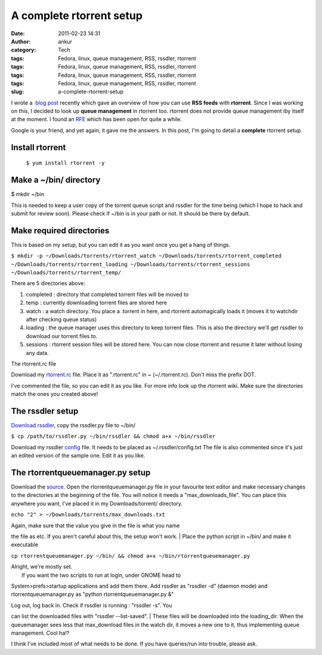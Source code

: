A complete rtorrent setup
#########################
:date: 2011-02-23 14:31
:author: ankur
:category: Tech
:tags: Fedora, linux, queue management, RSS, rssdler, rtorrent
:tags: Fedora, linux, queue management, RSS, rssdler, rtorrent
:tags: Fedora, linux, queue management, RSS, rssdler, rtorrent
:tags: Fedora, linux, queue management, RSS, rssdler, rtorrent
:slug: a-complete-rtorrent-setup

I wrote a  `blog post`_ recently which gave an overview of how you can
use **RSS feeds** with **rtorrent**. Since I was working on this, I
decided to look up **queue management** in rtorrent too. rtorrent does
not provide queue management iby itself at the moment. I found an `RFE`_
which has been open for quite a while.

Google is your friend, and yet again, it gave me the answers. In this
post, I'm going to detail a **complete** rtorrent setup.

Install rtorrent
----------------

 ``$ yum install rtorrent -y``

Make a ~/bin/ directory
-----------------------

$ mkdir ~/bin

This is needed to keep a user copy of the torrent queue script and
rssdler for the time being (which I hope to hack and submit for review
soon). Please check if ~/bin is in your path or not. It should be there
by default.

Make required directories
-------------------------

This is based on my setup, but you can edit it as you want once you get
a hang of things.

``$ mkdir -p ~/Downloads/torrents/rtorrent_watch ~/Downloads/torrents/rtorrent_completed ~/Downloads/torrents/rtorrent_loading ~/Downloads/torrents/rtorrent_sessions ~/Downloads/torrents/rtorrent_temp/``

There are 5 directories above:

#. completed : directory that completed torrent files will be moved to
#. temp : currently downloading torrent files are stored here
#. watch : a watch directory. You place a .torrent in here, and rtorrent
   automagically loads it (moves it to watchdir after checking queue
   status)
#. loading : the queue manager uses this directory to keep torrent
   files. This is also the directory we'll get rssdler to download our
   torrent files to.
#. sessions : rtorrent session files will be stored here. You can now
   close rtorrent and resume it later without losing any data.

The rtorrent.rc file

Download my `rtorrent.rc`_ file. Place it as ".rtorrent.rc" in ~
(~/.rtorrent.rc). Don't miss the prefix DOT.

I've commented the file, so you can edit it as you like. For more info
look up the rtorrent wiki. Make sure the directories match the ones you
created above!

The rssdler setup
-----------------

`Download rssdler`_, copy the rssdler.py file to ~/bin/

``$ cp /path/to/rssdler.py ~/bin/rssdler && chmod a+x ~/bin/rssdler``

Download my rssdler `config`_ file. It needs to be placed as
~/.rssdler/config.txt The file is also commented since it's just an
edited version of the sample one. Edit it as you like.

The rtorrentqueuemanager.py setup
---------------------------------

Download the `source`_. Open the rtorrentqueuemanager.py file in your
favourite text editor and make necessary changes to the directories at
the beginning of the file. You will notice it needs a
"max\_downloads\_file". You can place this anywhere you want, I've
placed it in my Downloads/torrent/ directory.

``echo "2" > ~/Downloads/torrents/max_downloads.txt``

| Again, make sure that the value you give in the file is what you name
the file as etc. If you aren't careful about this, the setup won't work.
|  Place the python script in ~/bin/ and make it executable

``cp rtorrentqueuemanager.py ~/bin/ && chmod a+x ~/bin/rtorrentqueuemanager.py``

| Alright, we're mostly set.
|  If you want the two scripts to run at login, under GNOME head to
System>prefs>startup applications and add them there. Add rssdler as
"rssdler -d" (daemon mode) and rtorrentqueuemanager.py as "python
rtorrentqueuemanager.py &"

| Log out, log back in. Check if rssdler is running : "rssdler -s". You
can list the downloaded files with "rssdler --list-saved".
|  These files will be downloaded into the loading\_dir. When the
queuemanager sees less that max\_download files in the watch dir, it
moves a new one to it, thus implementing queue management. Cool ha!?

I think I've included most of what needs to be done. If you have
queries/run into trouble, please ask.

.. _blog post: http://dodoincfedora.wordpress.com/2011/02/21/using-torrent-rss-feeds-with-rtorrent/
.. _RFE: http://libtorrent.rakshasa.no/ticket/13
.. _rtorrent.rc: http://ankursinha.fedorapeople.org/misc/rtorrentconf/rtorrent.rc
.. _Download rssdler: http://code.google.com/p/rssdler/
.. _config: http://ankursinha.fedorapeople.org/misc/rtorrentconf/config.txt
.. _source: http://www.stabellini.net/rtorrent-howto.txt

